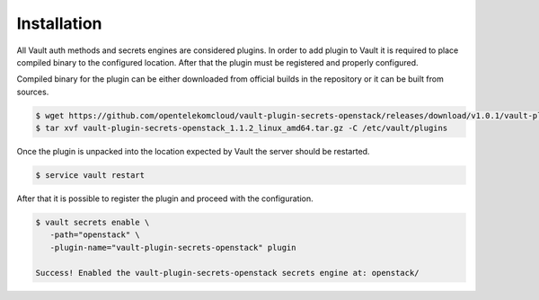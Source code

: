 .. _installation:

Installation
============

All Vault auth methods and secrets engines are considered plugins. In order to
add plugin to Vault it is required to place compiled binary to the configured
location. After that the plugin must be registered and properly configured.

Compiled binary for the plugin can be either downloaded from official builds in
the repository or it can be built from sources.

.. code-block:: console

   $ wget https://github.com/opentelekomcloud/vault-plugin-secrets-openstack/releases/download/v1.0.1/vault-plugin-secrets-openstack_1.1.2_linux_arm64.tar.gz
   $ tar xvf vault-plugin-secrets-openstack_1.1.2_linux_amd64.tar.gz -C /etc/vault/plugins

Once the plugin is unpacked into the location expected by Vault the server
should be restarted.

.. code-block:: console

   $ service vault restart

After that it is possible to register the plugin and proceed with the
configuration.

.. code-block:: console
   $ export SHA256=$(shasum -a 256 "/etc/vault/plugins/vault-plugin-secrets-openstack" | cut -d' ' -f1)
   $ vault plugin register -sha256="${SHA256}" secret vault-plugin-secrets-openstack

.. code-block:: console

   $ vault secrets enable \
      -path="openstack" \
      -plugin-name="vault-plugin-secrets-openstack" plugin

   Success! Enabled the vault-plugin-secrets-openstack secrets engine at: openstack/


